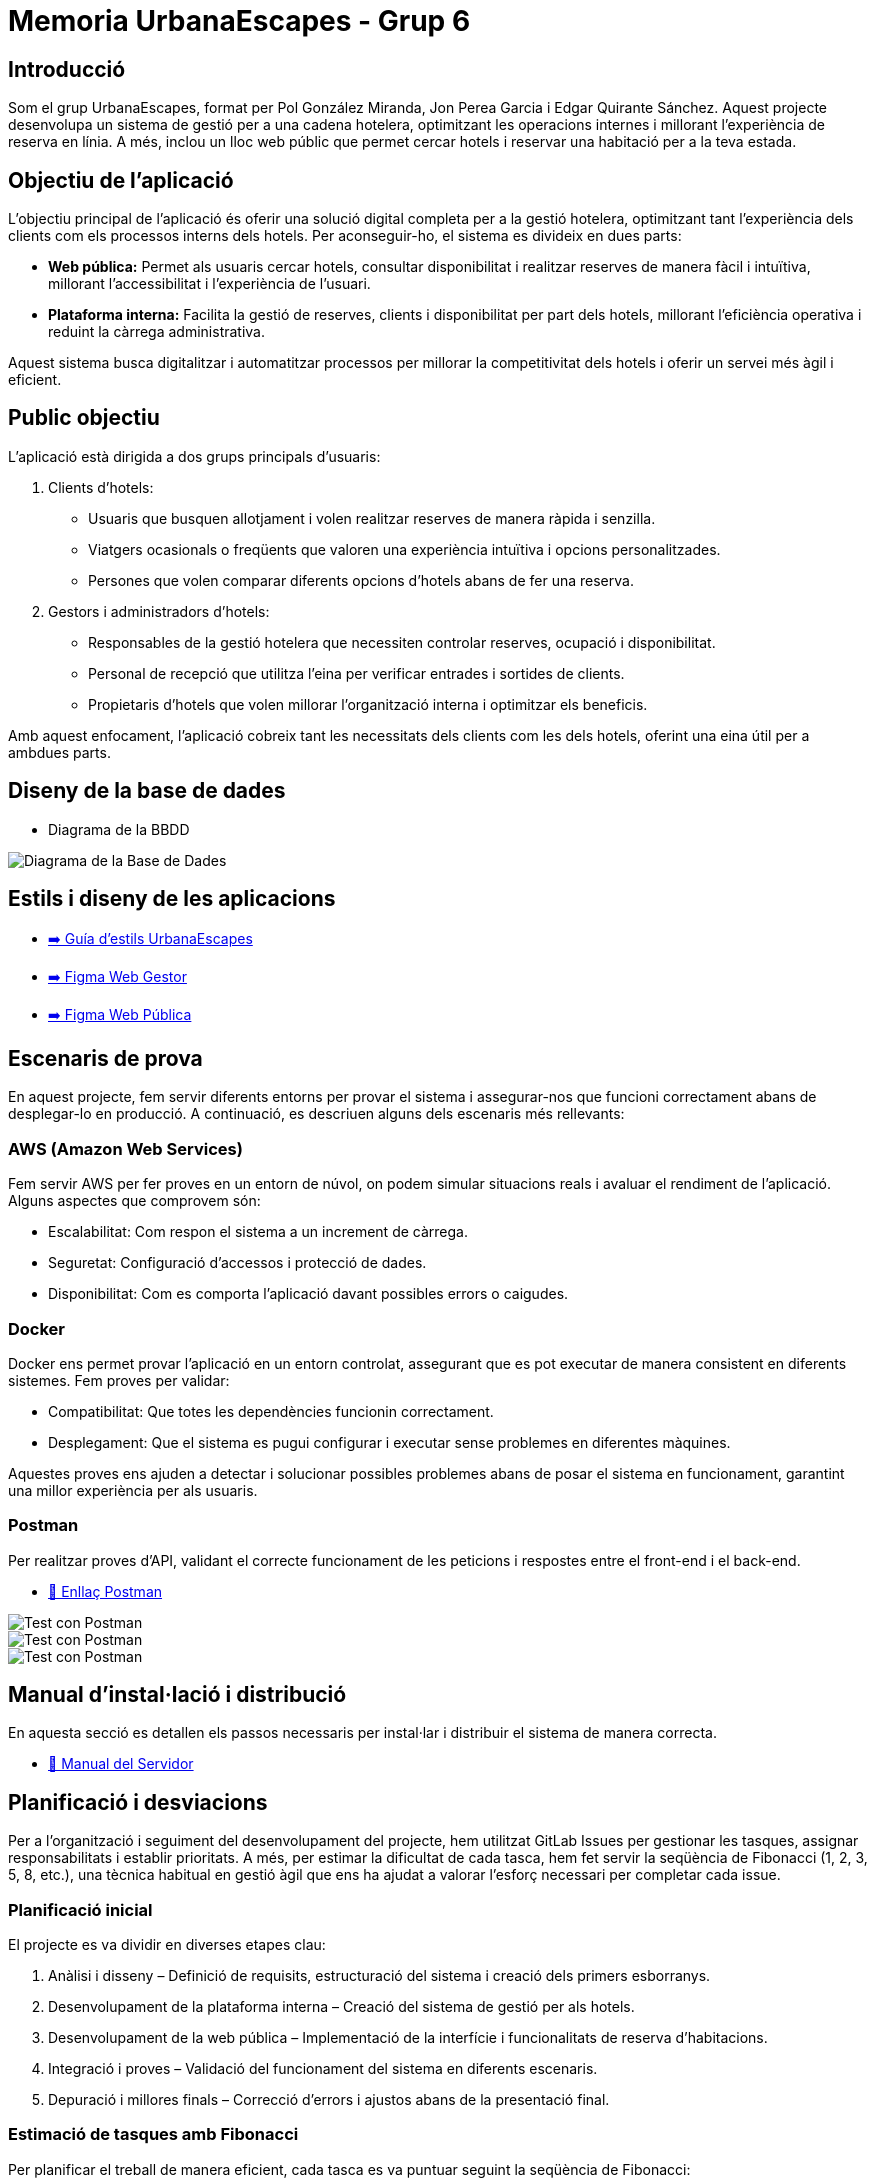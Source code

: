 # Memoria UrbanaEscapes - Grup 6

## Introducció

Som el grup UrbanaEscapes, format per Pol González Miranda, Jon Perea Garcia i Edgar Quirante Sánchez. Aquest projecte desenvolupa un sistema de gestió per a una cadena hotelera, optimitzant les operacions internes i millorant l'experiència de reserva en línia. A més, inclou un lloc web públic que permet cercar hotels i reservar una habitació per a la teva estada.

## Objectiu de l'aplicació

L'objectiu principal de l'aplicació és oferir una solució digital completa per a la gestió hotelera, optimitzant tant l’experiència dels clients com els processos interns dels hotels. Per aconseguir-ho, el sistema es divideix en dues parts:

- **Web pública:** Permet als usuaris cercar hotels, consultar disponibilitat i realitzar reserves de manera fàcil i intuïtiva, millorant l’accessibilitat i l’experiència de l’usuari.

- **Plataforma interna:** Facilita la gestió de reserves, clients i disponibilitat per part dels hotels, millorant l’eficiència operativa i reduint la càrrega administrativa.

Aquest sistema busca digitalitzar i automatitzar processos per millorar la competitivitat dels hotels i oferir un servei més àgil i eficient.

## Public objectiu

L’aplicació està dirigida a dos grups principals d’usuaris:

1. Clients d’hotels:

    - Usuaris que busquen allotjament i volen realitzar reserves de manera ràpida i senzilla.
    - Viatgers ocasionals o freqüents que valoren una experiència intuïtiva i opcions personalitzades.
    - Persones que volen comparar diferents opcions d’hotels abans de fer una reserva.

2. Gestors i administradors d’hotels:

    - Responsables de la gestió hotelera que necessiten controlar reserves, ocupació i disponibilitat.
    - Personal de recepció que utilitza l’eina per verificar entrades i sortides de clients.
    - Propietaris d’hotels que volen millorar l’organització interna i optimitzar els beneficis.

Amb aquest enfocament, l’aplicació cobreix tant les necessitats dels clients com les dels hotels, oferint una eina útil per a ambdues parts.

## Diseny de la base de dades

* Diagrama de la BBDD

image::database.png[Diagrama de la Base de Dades]

## Estils i diseny de les aplicacions

* link:https://www.figma.com/design/9rXC4C1gOy8ahfwJ5BZKMj/Guia-d'estils-UrbanaEscapes?node-id=159-50&t=Zvof1nqXFgUDUuFC-1[➡️ Guía d'estils UrbanaEscapes]

* link:https://www.figma.com/design/9rXC4C1gOy8ahfwJ5BZKMj/Guia-d'estils-UrbanaEscapes?node-id=636-2712[➡️ Figma Web Gestor]

* link:https://www.figma.com/design/9rXC4C1gOy8ahfwJ5BZKMj/Guia-d'estils-UrbanaEscapes?node-id=1384-475[➡️ Figma Web Pública]

## Escenaris de prova

En aquest projecte, fem servir diferents entorns per provar el sistema i assegurar-nos que funcioni correctament abans de desplegar-lo en producció. A continuació, es descriuen alguns dels escenaris més rellevants:

### AWS (Amazon Web Services)

Fem servir AWS per fer proves en un entorn de núvol, on podem simular situacions reals i avaluar el rendiment de l’aplicació. Alguns aspectes que comprovem són:

- Escalabilitat: Com respon el sistema a un increment de càrrega.
- Seguretat: Configuració d’accessos i protecció de dades.
- Disponibilitat: Com es comporta l’aplicació davant possibles errors o caigudes.

### Docker

Docker ens permet provar l’aplicació en un entorn controlat, assegurant que es pot executar de manera consistent en diferents sistemes. Fem proves per validar:

- Compatibilitat: Que totes les dependències funcionin correctament.
- Desplegament: Que el sistema es pugui configurar i executar sense problemes en diferentes màquines.

Aquestes proves ens ajuden a detectar i solucionar possibles problemes abans de posar el sistema en funcionament, garantint una millor experiència per als usuaris.

### Postman

Per realitzar proves d'API, validant el correcte funcionament de les peticions i respostes entre el front-end i el back-end.

* link:https://app.getpostman.com/join-team?invite_code=2c1199cbf197e17d6c2d0e3c4b17054585b861325b077c4b824b2fe4ca13c36f&target_code=7c71e9225b8bb35b4490520f0e194bc8[🔗 Enllaç Postman]

image::img-postman/postman1.png[Test con Postman]
image::img-postman/postman2.png[Test con Postman]
image::img-postman/postman3.png[Test con Postman]

## Manual d'instal·lació i distribució

En aquesta secció es detallen els passos necessaris per instal·lar i distribuir el sistema de manera correcta.

* link:manualServidor.adoc[🔗 Manual del Servidor]

## Planificació i desviacions

Per a l'organització i seguiment del desenvolupament del projecte, hem utilitzat GitLab Issues per gestionar les tasques, assignar responsabilitats i establir prioritats. A més, per estimar la dificultat de cada tasca, hem fet servir la seqüència de Fibonacci (1, 2, 3, 5, 8, etc.), una tècnica habitual en gestió àgil que ens ha ajudat a valorar l’esforç necessari per completar cada issue.

### Planificació inicial

El projecte es va dividir en diverses etapes clau:

    1. Anàlisi i disseny – Definició de requisits, estructuració del sistema i creació dels primers esborranys.
    2. Desenvolupament de la plataforma interna – Creació del sistema de gestió per als hotels.
    3. Desenvolupament de la web pública – Implementació de la interfície i funcionalitats de reserva d’habitacions.
    4. Integració i proves – Validació del funcionament del sistema en diferents escenaris.
    5. Depuració i millores finals – Correcció d’errors i ajustos abans de la presentació final.

### Estimació de tasques amb Fibonacci

Per planificar el treball de manera eficient, cada tasca es va puntuar seguint la seqüència de Fibonacci:

- 1-2 punts: Tasques senzilles, com ajustar l’estil d’un botó o corregir petits errors.
- 3-5 punts: Desenvolupament de funcionalitats concretes i una mica mes complexes, com el sistema de reserves o la gestió d’usuaris.
- 8+ punts: Tasques més complexes que hem d'aprendre a fer servir o documentar-nos abans de desenvolupar.

Aquest sistema ens ha ajudat a tenir una millor previsió del temps necessari per cada fase del projecte i a detectar possibles colls d’ampolla.

### Desviacions i dificultats trobades

Tot i haver seguit la planificació inicial, ens hem trobat amb alguns imprevistos que han afectat el ritme de desenvolupament:

- Retards en algunes funcionalitats: Algunes tasques han requerit més temps del previst.
- Canvis en els requisits: Durant el desenvolupament, hem hagut d’ajustar algunes funcionalitats per adaptar-nos a noves necessitats.
- Problemes tècnics: Hem tingut dificultats amb el desplegament de totes dues webs, sobretot en la configuració dels servidors i la gestió de bases de dades, fet que ha endarrerit la fase final del projecte.

## Línies futures

De cara a futures millores i ampliacions del projecte, es poden implementar diverses funcionalitats tant a la web pública com a la interna per optimitzar l’experiència d’usuari i la gestió hotelera.

### Ampliacions de la web pública (reserva d'habitacions)

- **Programa de fidelització:** Implementació de descomptes i punts per a clients recurrents.
- **Comparació d’hotels:** Opció per comparar diferents establiments segons preu, valoracions i serveis oferts.
- **Xat amb atenció al client:** Assistència en temps real per resoldre dubtes durant el procés de reserva.
- **Integració amb transport i activitats:** Possibilitat de reservar trasllats o activitats juntament amb l’hotel.

### Ampliacions de la web interna (gestió hotelera)

- **Gestió avançada d’ocupació:** Predicció de disponibilitat i tarifes dinàmiques segons la demanda.
- **Automatització de check-in/check-out:** Generació automàtica de claus digitals i registre sense contacte.
- **Anàlisi i informes de rendiment:** Panell d'estadístiques per visualitzar ingressos, ocupació i tendències de clients.
- **Integració amb sistemes externs:** Connexió amb altres plataformes com Booking, Expedia o Airbnb per centralitzar la gestió de reserves.
- **Mòdul de gestió del personal:** Control d’horaris, tasques i torns per optimitzar la productivitat de l’equip.

Aquestes millores permetrien oferir una experiència més completa als usuaris i facilitarien la gestió dels hotels, fent el sistema més competitiu i eficient.

## Conclusions

El desenvolupament d’aquest projecte ha permès crear un sistema complet per a la gestió hotelera, combinant una web pública per a la reserva d’habitacions amb una plataforma interna per a l’administració de l’hotel. Aquesta solució optimitza tant l’experiència dels clients com l’eficiència operativa del personal.

D’una banda, la web pública facilita la cerca i reserva d’hotels de manera intuïtiva, millorant l’accessibilitat i la satisfacció dels usuaris. D’altra banda, la plataforma interna permet una gestió més eficient de les reserves, l’ocupació i els processos administratius, centralitzant tota la informació en un sol entorn.

Tot i els avanços aconseguits, hem anat justos de temps per implementar algunes funcionalitats que haurien millorat encara més el sistema. Amb més marge, hauríem pogut aprofundir en aspectes. Malgrat això, el projecte ha assolit els objectius principals i estableix una bona base per a possibles millores en el futur.

## Glossari

En aquesta secció es defineixen alguns termes clau utilitzats en el projecte:

- **Reserva:** Procés mitjançant el qual un usuari selecciona i confirma una habitació en un hotel.
- **Check-in / Check-out:** Procediments d’entrada i sortida dels clients a l’hotel.
- **Recepció:** Àrea de l'aplicació on s’atén als clients i es gestionen les reserves.
- **Pròximes reserves:** Àrea de l’aplicació on es mostren les reserves pendents, permitint fer Check-in.
- **Habitacions bloquejades:** Àrea de l’aplicació on es gestionen les habitacions fora de servei.

## Web-grafia

Llista de fonts i recursos consultats durant el desenvolupament del projecte:

- link:https://developer.mozilla.org/es/[**MDN Web Docs**] - Documentació i recursos sobre desenvolupament web.
- link:https://fonts.google.com/icons[**Google Fonts**] - Fonts i icones de Google.
- link:https://www.youtube.com/c/midudev[**Midudev**] - Tutorials i recursos sobre programació i desenvolupament web.
- link:https://vuejs.org/guide/introduction.html[**Vue.js**] - Documentació oficial de Vue.js.
- link:https://tailwindcss.com/docs/styling-with-utility-classes[**Tailwind CSS**] - Documentació oficial de Tailwind CSS.
- link:https://www.youtube.com/watch?v=nTlq_73zRm8[**Tutorial botons CSS**] - Tutorial per fer botons amb estat a CSS.

## Altres recursos de consulta

A més de les fonts anteriors, hem utilitzat documentació i tutorials relacionats amb:

- Bones pràctiques en desenvolupament web i gestió de bases de dades.
- Casos d’estudi sobre sistemes de reserves hoteleres.

## Presentació del projecte